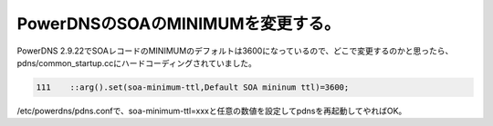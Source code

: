 ﻿PowerDNSのSOAのMINIMUMを変更する。
####################################################


PowerDNS 2.9.22でSOAレコードのMINIMUMのデフォルトは3600になっているので、どこで変更するのかと思ったら、pdns/common_startup.ccにハードコーディングされていました。

.. code-block:: none

      111    ::arg().set(soa-minimum-ttl,Default SOA mininum ttl)=3600;


/etc/powerdns/pdns.confで、soa-minimum-ttl=xxxと任意の数値を設定してpdnsを再起動してやればOK。



.. author:: mkouhei
.. categories:: Unix/Linux, network, 
.. tags::



